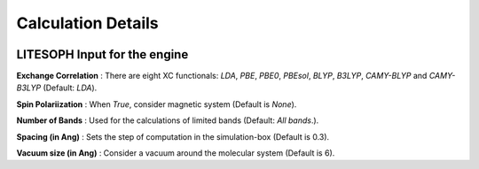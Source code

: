 Calculation Details
====================

.. image:: ./gs_cal_det.png
   :width: 800
   :alt: Calculation Details


LITESOPH Input for the engine
*********************************

**Exchange Correlation** : There are eight XC functionals: *LDA*, *PBE*, *PBE0*, *PBEsol*, *BLYP*, *B3LYP*, *CAMY-BLYP* and *CAMY-B3LYP* (Default: *LDA*).

**Spin Polariization** : When *True*, consider magnetic system (Default is *None*).

**Number of Bands** : Used for the calculations of limited bands (Default: *All bands*.).

**Spacing (in Ang)** : Sets the step of computation in the simulation-box (Default is 0.3).

**Vacuum size (in Ang)** : Consider a vacuum around the molecular system (Default is 6).